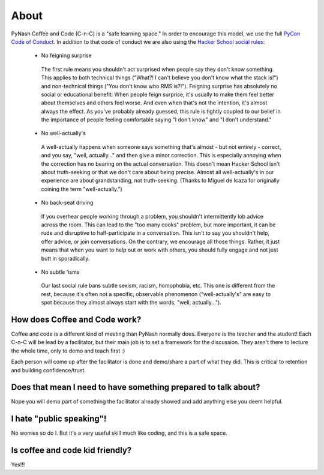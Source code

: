 About
=====

PyNash Coffee and Code (C-n-C) is a "safe learning space." In order to encourage this model, we use the full `PyCon Code of Conduct <https://github.com/python/pycon-code-of-conduct/blob/master/code_of_conduct.md>`_.
In addition to that code of conduct we are also using the `Hacker School social rules <https://www.hackerschool.com/manual#sub-sec-social-rules>`_:

  * No feigning surprise

   The first rule means you shouldn't act surprised when people say they don't know something. This applies to both technical things ("What?! I can't believe you don't know what the stack is!") and non-technical things ("You don't know who RMS is?!"). Feigning surprise has absolutely no social or educational benefit: When people feign surprise, it's usually to make them feel better about themselves and others feel worse. And even when that's not the intention, it's almost always the effect. As you've probably already guessed, this rule is tightly coupled to our belief in the importance of people feeling comfortable saying "I don't know" and "I don't understand."

  * No well-actually's

   A well-actually happens when someone says something that's almost - but not entirely - correct, and you say, "well, actually…" and then give a minor correction. This is especially annoying when the correction has no bearing on the actual conversation. This doesn't mean Hacker School isn't about truth-seeking or that we don't care about being precise. Almost all well-actually's in our experience are about grandstanding, not truth-seeking. (Thanks to Miguel de Icaza for originally coining the term "well-actually.")

  * No back-seat driving

   If you overhear people working through a problem, you shouldn't intermittently lob advice across the room. This can lead to the "too many cooks" problem, but more important, it can be rude and disruptive to half-participate in a conversation. This isn't to say you shouldn't help, offer advice, or join conversations. On the contrary, we encourage all those things. Rather, it just means that when you want to help out or work with others, you should fully engage and not just butt in sporadically.

  * No subtle 'isms

   Our last social rule bans subtle sexism, racism, homophobia, etc. This one is different from the rest, because it's often not a specific, observable phenomenon ("well-actually's" are easy to spot because they almost always start with the words, "well, actually…").

How does Coffee and Code work?
------------------------------

Coffee and code is a different kind of meeting than PyNash normally does.  Everyone is the teacher and the student! Each C-n-C will be lead by a facilitator, but their main job is to set a framework for the discussion.  They aren't there to lecture the whole time, only to demo and teach first :)

Each person will come up after the facilitator is done and demo/share a part of what they did. This is critical to retention and building confidence/trust.

Does that mean I need to have something prepared to talk about?
---------------------------------------------------------------

Nope you will demo part of something the facilitator already showed and add anything else you deem helpful.

I hate "public speaking"!
-------------------------

No worries so do I. But it's a very useful skill much like coding, and this is a safe space.

Is coffee and code kid friendly?
--------------------------------

Yes!!!
